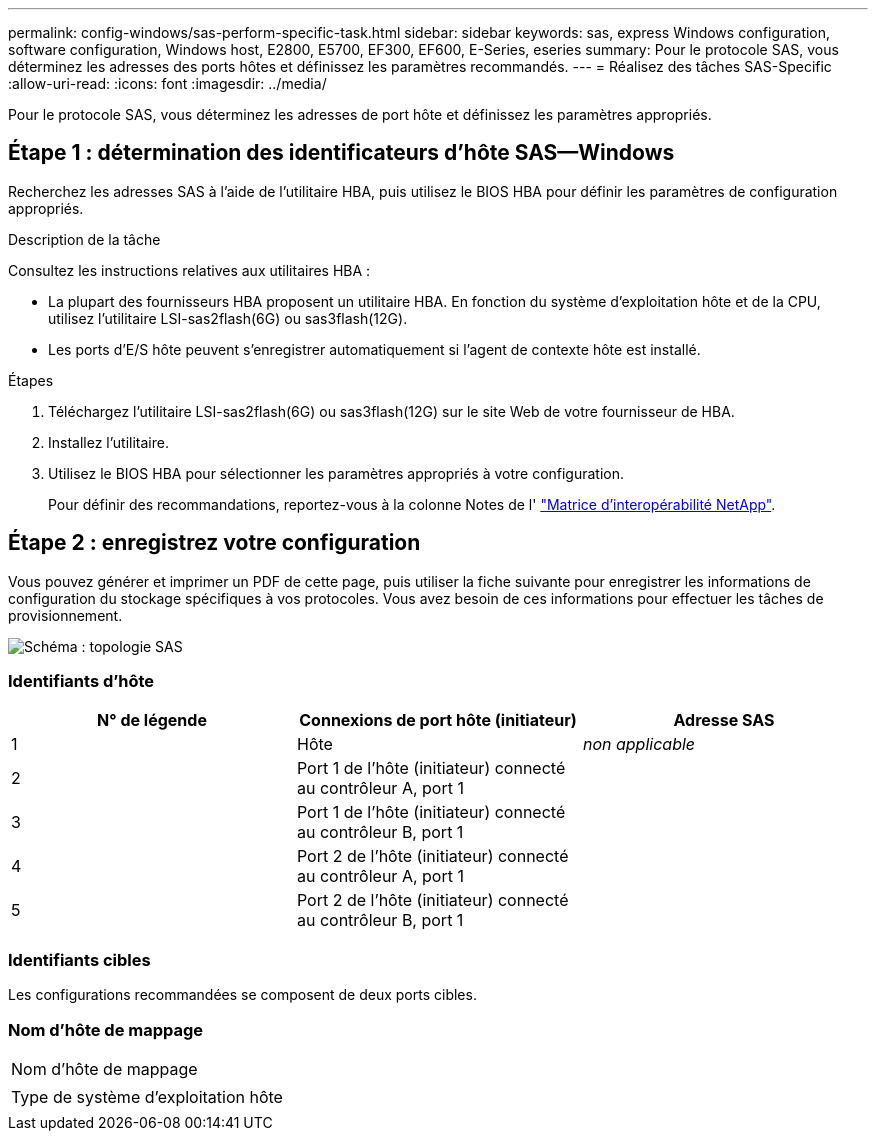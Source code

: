---
permalink: config-windows/sas-perform-specific-task.html 
sidebar: sidebar 
keywords: sas, express Windows configuration, software configuration, Windows host, E2800, E5700, EF300, EF600, E-Series, eseries 
summary: Pour le protocole SAS, vous déterminez les adresses des ports hôtes et définissez les paramètres recommandés. 
---
= Réalisez des tâches SAS-Specific
:allow-uri-read: 
:icons: font
:imagesdir: ../media/


[role="lead"]
Pour le protocole SAS, vous déterminez les adresses de port hôte et définissez les paramètres appropriés.



== Étape 1 : détermination des identificateurs d'hôte SAS--Windows

Recherchez les adresses SAS à l'aide de l'utilitaire HBA, puis utilisez le BIOS HBA pour définir les paramètres de configuration appropriés.

.Description de la tâche
Consultez les instructions relatives aux utilitaires HBA :

* La plupart des fournisseurs HBA proposent un utilitaire HBA. En fonction du système d'exploitation hôte et de la CPU, utilisez l'utilitaire LSI-sas2flash(6G) ou sas3flash(12G).
* Les ports d'E/S hôte peuvent s'enregistrer automatiquement si l'agent de contexte hôte est installé.


.Étapes
. Téléchargez l'utilitaire LSI-sas2flash(6G) ou sas3flash(12G) sur le site Web de votre fournisseur de HBA.
. Installez l'utilitaire.
. Utilisez le BIOS HBA pour sélectionner les paramètres appropriés à votre configuration.
+
Pour définir des recommandations, reportez-vous à la colonne Notes de l' http://mysupport.netapp.com/matrix["Matrice d'interopérabilité NetApp"^].





== Étape 2 : enregistrez votre configuration

Vous pouvez générer et imprimer un PDF de cette page, puis utiliser la fiche suivante pour enregistrer les informations de configuration du stockage spécifiques à vos protocoles. Vous avez besoin de ces informations pour effectuer les tâches de provisionnement.

image::../media/sas_topology_diagram_conf-win.gif[Schéma : topologie SAS]



=== Identifiants d'hôte

|===
| N° de légende | Connexions de port hôte (initiateur) | Adresse SAS 


 a| 
1
 a| 
Hôte
 a| 
_non applicable_



 a| 
2
 a| 
Port 1 de l'hôte (initiateur) connecté au contrôleur A, port 1
 a| 



 a| 
3
 a| 
Port 1 de l'hôte (initiateur) connecté au contrôleur B, port 1
 a| 



 a| 
4
 a| 
Port 2 de l'hôte (initiateur) connecté au contrôleur A, port 1
 a| 



 a| 
5
 a| 
Port 2 de l'hôte (initiateur) connecté au contrôleur B, port 1
 a| 

|===


=== Identifiants cibles

Les configurations recommandées se composent de deux ports cibles.



=== Nom d'hôte de mappage

|===


 a| 
Nom d'hôte de mappage
 a| 



 a| 
Type de système d'exploitation hôte
 a| 

|===
